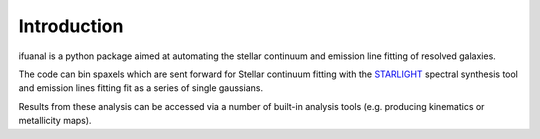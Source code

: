 
Introduction
============

ifuanal is a python package aimed at automating the stellar continuum and
emission line fitting of resolved galaxies.

The code can bin spaxels which are sent forward for Stellar continuum fitting
with the `STARLIGHT <http://astro.ufsc.br/starlight/>`_ spectral synthesis tool
and emission lines fitting fit as a series of single gaussians.

Results from these analysis can be accessed via a number of built-in analysis
tools (e.g. producing kinematics or metallicity maps).
